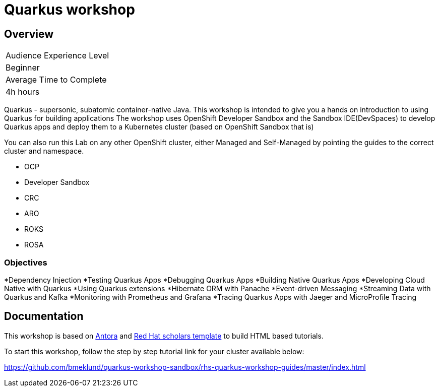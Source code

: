 # Quarkus workshop

## Overview

|===
|Audience Experience Level
|Beginner

|Average Time to Complete	
|4h hours
|===

Quarkus - supersonic, subatomic container-native Java.  
This workshop is intended to give you a hands on introduction to using Quarkus for building applications  
The workshop uses OpenShift Developer Sandbox and the Sandbox IDE(DevSpaces) to develop Quarkus apps and deploy them to a Kubernetes cluster (based on OpenShift Sandbox that is)  

You can also run this Lab on any other OpenShift cluster, either Managed and Self-Managed by pointing the guides to the correct cluster and namespace.  

* OCP
* Developer Sandbox
* CRC
* ARO
* ROKS
* ROSA

### Objectives

*Dependency Injection
*Testing Quarkus Apps
*Debugging Quarkus Apps
*Building Native Quarkus Apps
*Developing Cloud Native with Quarkus
*Using Quarkus extensions
*Hibernate ORM with Panache
*Event-driven Messaging
*Streaming Data with Quarkus and Kafka
*Monitoring with Prometheus and Grafana
*Tracing Quarkus Apps with Jaeger and MicroProfile Tracing

## Documentation

This workshop is based on link:https://antora.org/[Antora] and link:https://github.com/redhat-scholars/courseware-template[Red Hat scholars template] to build HTML based tutorials.  

To start this workshop, follow the step by step tutorial link for your cluster available below: 

https://github.com/bmeklund/quarkus-workshop-sandbox/rhs-quarkus-workshop-guides/master/index.html
